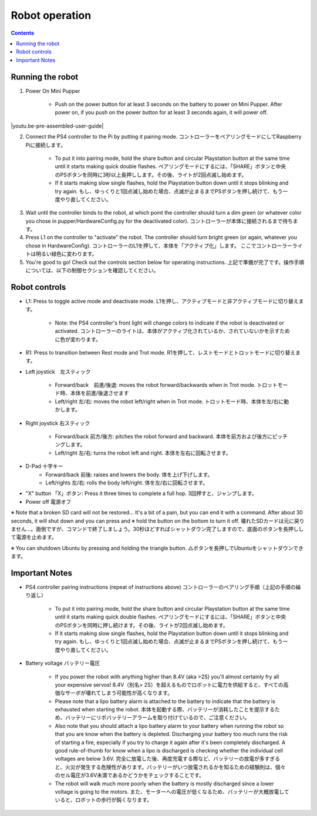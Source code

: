 =================
Robot operation
=================

.. contents::
  :depth: 2

Running the robot
-----------------
1. Power On Mini Pupper
    
    * Push on the power button for at least 3 seconds on the battery to power on Mini Pupper. After power on, if you push on the power button for at least 3 seconds again, it will power off.

.. |youtu.be-pre-assembled-user-guide| raw:: html

  <iframe width="560" height="315" src="https://www.youtube.com/embed/FRBh3URTuuI?mute=1" title="YouTube video player" frameborder="0" allow="accelerometer; autoplay; clipboard-write; encrypted-media; gyroscope; picture-in-picture" allowfullscreen></iframe>

.. |youtu.be-pre-assembled-user-guide-ja| raw:: html

  <iframe width="560" height="315" src="https://www.youtube.com/embed/kZtt_XulZ7E?mute=1" title="YouTube video player" frameborder="0" allow="accelerometer; autoplay; clipboard-write; encrypted-media; gyroscope; picture-in-picture" allowfullscreen></iframe>

|youtu.be-pre-assembled-user-guide|
        
2. Connect the PS4 controller to the Pi by putting it pairing mode. コントローラーをペアリングモードにしてRaspberry Piに接続します。
    
    * To put it into pairing mode, hold the share button and circular Playstation button at the same time until it starts making quick double flashes. ペアリングモードにするには、「SHARE」ボタンと中央のPSボタンを同時に3秒以上長押しします。その後、ライトが2回点滅し始めます。
    * If it starts making slow single flashes, hold the Playstation button down until it stops blinking and try again. もし、ゆっくりと1回点滅し始めた場合、点滅が止まるまでPSボタンを押し続けて、もう一度やり直してください。
    
.. image:: ../_static/128.gif
    :align: center
        

3. Wait until the controller binds to the robot, at which point the controller should turn a dim green (or whatever color you chose in pupper/HardwareConfig.py for the deactivated color). コントローラーが本体に接続されるまで待ちます。
4. Press L1 on the controller to "activate" the robot. The controller should turn bright green (or again, whatever you chose in HardwareConfig). コントローラーのL1を押して、本体を「アクティブ化」します。 ここでコントローラーライトは明るい緑色に変わります。
5. You're good to go! Check out the controls section below for operating instructions. 上記で準備が完了です。操作手順については、以下の制御セクションを確認してください。

Robot controls
---------------

* L1: Press to toggle active mode and deactivate mode. L1を押し、アクティブモードと非アクティブモードに切り替えます。
    
    * Note: the PS4 controller's front light will change colors to indicate if the robot is deactivated or activated. コントローラーのライトは、本体がアクティブ化されているか、されていないかを示すために色が変わります。
    
* R1: Press to transition between Rest mode and Trot mode. R1を押して、レストモードとトロットモードに切り替えます。  

.. image:: ../_static/129.gif
    :align: center
    


* Left joystick　左スティック

    * Forward/back　前進/後退: moves the robot forward/backwards when in Trot mode. トロットモード時、本体を前進/後退させます
    * Left/right 左/右: moves the robot left/right when in Trot mode. トロットモード時、本体を左/右に動かします。
    
.. image:: ../_static/130.gif
    :align: center
        
    
* Right joystick 右スティック
    
    * Forward/back 前方/後方: pitches the robot forward and backward. 本体を前方および後方にピッチングします。
    * Left/right 左/右: turns the robot left and right. 本体を左右に回転させます。
    
.. image:: ../_static/131.gif
    :align: center    
    
* D-Pad 十字キー
    * Forward/back 前後: raises and lowers the body. 体を上げ下げします。
    * Left/rights 左/右: rolls the body left/right. 体を左/右に回転させます。
    
.. image:: ../_static/132.gif
    :align: center      
    
* "X" button 「X」ボタン: Press it three times to complete a full hop. 3回押すと、ジャンプします。

* Power off  電源オフ

※ Note that a broken SD card will not be restored... It's a bit of a pain, but you can end it with a command. After about 30 seconds, it will shut down and you can press and ※ hold the button on the bottom to turn it off. 壊れたSDカードは元に戻りません…。面倒ですが、コマンドで終了しましょう。30秒ほどすればシャットダウン完了しますので、底面のボタンを長押しして電源を止めます。

※ You can shutdown Ubuntu by pressing and holding the triangle button. △ボタンを長押しでUbuntuをシャットダウンできます。

.. image:: ../_static/133.gif
    :align: center

Important Notes
---------------

* PS4 controller pairing instructions (repeat of instructions above) コントローラーのペアリング手順（上記の手順の繰り返し）
    
    * To put it into pairing mode, hold the share button and circular Playstation button at the same time until it starts making quick double flashes. ペアリングモードにするには、「SHARE」ボタンと中央のPSボタンを同時に押し続けます。その後、ライトが2回点滅し始めます。 
    * If it starts making slow single flashes, hold the Playstation button down until it stops blinking and try again. もし、ゆっくりと1回点滅し始めた場合、点滅が止まるまでPSボタンを押し続けて、もう一度やり直してください。

* Battery voltage バッテリー電圧
    
    * If you power the robot with anything higher than 8.4V (aka >2S) you'll almost certainly fry all your expensive servos! 8.4V（別名> 2S）を超えるものでロボットに電力を供給すると、すべての高価なサーボが壊れてしまう可能性が高くなります。
    * Please note that a lipo battery alarm is attached to the battery to indicate that the battery is exhausted when starting the robot. 本体を起動する際、バッテリーが消耗したことを提示するため、バッテリーにリポバッテリーアラームを取り付けているので、ご注意ください。
    * Also note that you should attach a lipo battery alarm to your battery when running the robot so that you are know when the battery is depleted. Discharging your battery too much runs the risk of starting a fire, especially if you try to charge it again after it's been completely discharged. A good rule-of-thumb for know when a lipo is discharged is checking whether the individual cell voltages are below 3.6V. 完全に放電した後、再度充電する際など、バッテリーの放電が多すぎると、火災が発生する危険性があります。バッテリーがいつ放電されるかを知るための経験則は、個々のセル電圧が3.6V未満であるかどうかをチェックすることです。
    * The robot will walk much more poorly when the battery is mostly discharged since a lower voltage is going to the motors. また、モーターへの電圧が低くなるため、バッテリーが大概放電していると、ロボットの歩行が鈍くなります。
